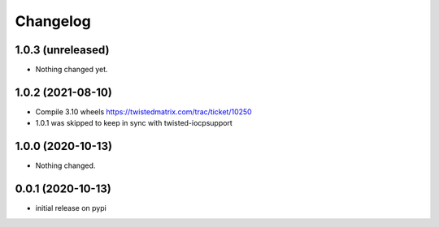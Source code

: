 Changelog
=========

1.0.3 (unreleased)
------------------

- Nothing changed yet.


1.0.2 (2021-08-10)
------------------

- Compile 3.10 wheels https://twistedmatrix.com/trac/ticket/10250
- 1.0.1 was skipped to keep in sync with twisted-iocpsupport


1.0.0 (2020-10-13)
------------------

- Nothing changed.


0.0.1 (2020-10-13)
------------------

- initial release on pypi
